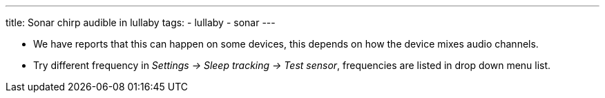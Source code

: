 ---
title: Sonar chirp audible in lullaby
tags:
- lullaby
- sonar
---

- We have reports that this can happen on some devices, this depends on how the device mixes audio channels.
- Try different frequency in _Settings -> Sleep tracking -> Test sensor_, frequencies are listed in drop down menu list.